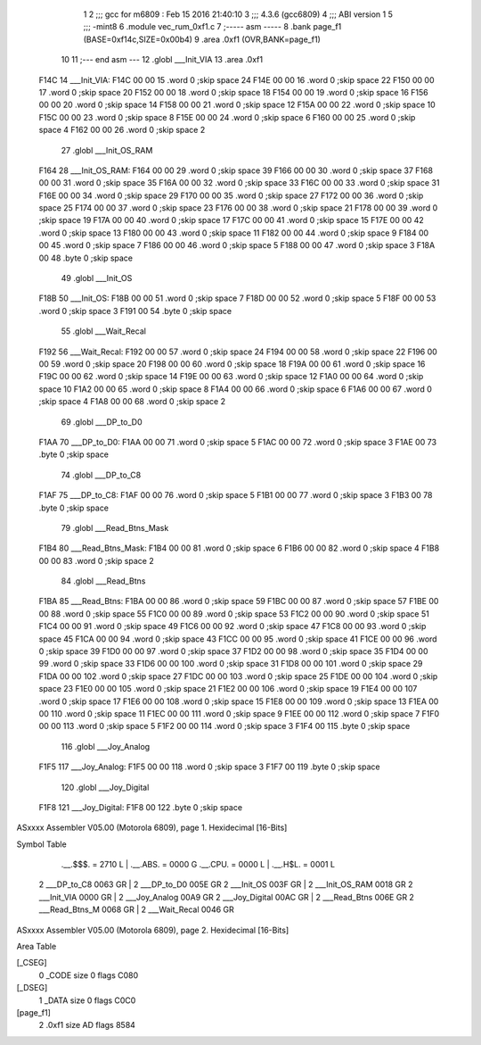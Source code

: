                               1 
                              2 ;;; gcc for m6809 : Feb 15 2016 21:40:10
                              3 ;;; 4.3.6 (gcc6809)
                              4 ;;; ABI version 1
                              5 ;;; -mint8
                              6 	.module	vec_rum_0xf1.c
                              7 ;----- asm -----
                              8 	.bank page_f1 (BASE=0xf14c,SIZE=0x00b4)
                              9 	.area .0xf1 (OVR,BANK=page_f1)
                             10 	
                             11 ;--- end asm ---
                             12 	.globl ___Init_VIA
                             13 	.area	.0xf1
   F14C                      14 ___Init_VIA:
   F14C 00 00                15 	.word	0	;skip space 24
   F14E 00 00                16 	.word	0	;skip space 22
   F150 00 00                17 	.word	0	;skip space 20
   F152 00 00                18 	.word	0	;skip space 18
   F154 00 00                19 	.word	0	;skip space 16
   F156 00 00                20 	.word	0	;skip space 14
   F158 00 00                21 	.word	0	;skip space 12
   F15A 00 00                22 	.word	0	;skip space 10
   F15C 00 00                23 	.word	0	;skip space 8
   F15E 00 00                24 	.word	0	;skip space 6
   F160 00 00                25 	.word	0	;skip space 4
   F162 00 00                26 	.word	0	;skip space 2
                             27 	.globl ___Init_OS_RAM
   F164                      28 ___Init_OS_RAM:
   F164 00 00                29 	.word	0	;skip space 39
   F166 00 00                30 	.word	0	;skip space 37
   F168 00 00                31 	.word	0	;skip space 35
   F16A 00 00                32 	.word	0	;skip space 33
   F16C 00 00                33 	.word	0	;skip space 31
   F16E 00 00                34 	.word	0	;skip space 29
   F170 00 00                35 	.word	0	;skip space 27
   F172 00 00                36 	.word	0	;skip space 25
   F174 00 00                37 	.word	0	;skip space 23
   F176 00 00                38 	.word	0	;skip space 21
   F178 00 00                39 	.word	0	;skip space 19
   F17A 00 00                40 	.word	0	;skip space 17
   F17C 00 00                41 	.word	0	;skip space 15
   F17E 00 00                42 	.word	0	;skip space 13
   F180 00 00                43 	.word	0	;skip space 11
   F182 00 00                44 	.word	0	;skip space 9
   F184 00 00                45 	.word	0	;skip space 7
   F186 00 00                46 	.word	0	;skip space 5
   F188 00 00                47 	.word	0	;skip space 3
   F18A 00                   48 	.byte	0	;skip space
                             49 	.globl ___Init_OS
   F18B                      50 ___Init_OS:
   F18B 00 00                51 	.word	0	;skip space 7
   F18D 00 00                52 	.word	0	;skip space 5
   F18F 00 00                53 	.word	0	;skip space 3
   F191 00                   54 	.byte	0	;skip space
                             55 	.globl ___Wait_Recal
   F192                      56 ___Wait_Recal:
   F192 00 00                57 	.word	0	;skip space 24
   F194 00 00                58 	.word	0	;skip space 22
   F196 00 00                59 	.word	0	;skip space 20
   F198 00 00                60 	.word	0	;skip space 18
   F19A 00 00                61 	.word	0	;skip space 16
   F19C 00 00                62 	.word	0	;skip space 14
   F19E 00 00                63 	.word	0	;skip space 12
   F1A0 00 00                64 	.word	0	;skip space 10
   F1A2 00 00                65 	.word	0	;skip space 8
   F1A4 00 00                66 	.word	0	;skip space 6
   F1A6 00 00                67 	.word	0	;skip space 4
   F1A8 00 00                68 	.word	0	;skip space 2
                             69 	.globl ___DP_to_D0
   F1AA                      70 ___DP_to_D0:
   F1AA 00 00                71 	.word	0	;skip space 5
   F1AC 00 00                72 	.word	0	;skip space 3
   F1AE 00                   73 	.byte	0	;skip space
                             74 	.globl ___DP_to_C8
   F1AF                      75 ___DP_to_C8:
   F1AF 00 00                76 	.word	0	;skip space 5
   F1B1 00 00                77 	.word	0	;skip space 3
   F1B3 00                   78 	.byte	0	;skip space
                             79 	.globl ___Read_Btns_Mask
   F1B4                      80 ___Read_Btns_Mask:
   F1B4 00 00                81 	.word	0	;skip space 6
   F1B6 00 00                82 	.word	0	;skip space 4
   F1B8 00 00                83 	.word	0	;skip space 2
                             84 	.globl ___Read_Btns
   F1BA                      85 ___Read_Btns:
   F1BA 00 00                86 	.word	0	;skip space 59
   F1BC 00 00                87 	.word	0	;skip space 57
   F1BE 00 00                88 	.word	0	;skip space 55
   F1C0 00 00                89 	.word	0	;skip space 53
   F1C2 00 00                90 	.word	0	;skip space 51
   F1C4 00 00                91 	.word	0	;skip space 49
   F1C6 00 00                92 	.word	0	;skip space 47
   F1C8 00 00                93 	.word	0	;skip space 45
   F1CA 00 00                94 	.word	0	;skip space 43
   F1CC 00 00                95 	.word	0	;skip space 41
   F1CE 00 00                96 	.word	0	;skip space 39
   F1D0 00 00                97 	.word	0	;skip space 37
   F1D2 00 00                98 	.word	0	;skip space 35
   F1D4 00 00                99 	.word	0	;skip space 33
   F1D6 00 00               100 	.word	0	;skip space 31
   F1D8 00 00               101 	.word	0	;skip space 29
   F1DA 00 00               102 	.word	0	;skip space 27
   F1DC 00 00               103 	.word	0	;skip space 25
   F1DE 00 00               104 	.word	0	;skip space 23
   F1E0 00 00               105 	.word	0	;skip space 21
   F1E2 00 00               106 	.word	0	;skip space 19
   F1E4 00 00               107 	.word	0	;skip space 17
   F1E6 00 00               108 	.word	0	;skip space 15
   F1E8 00 00               109 	.word	0	;skip space 13
   F1EA 00 00               110 	.word	0	;skip space 11
   F1EC 00 00               111 	.word	0	;skip space 9
   F1EE 00 00               112 	.word	0	;skip space 7
   F1F0 00 00               113 	.word	0	;skip space 5
   F1F2 00 00               114 	.word	0	;skip space 3
   F1F4 00                  115 	.byte	0	;skip space
                            116 	.globl ___Joy_Analog
   F1F5                     117 ___Joy_Analog:
   F1F5 00 00               118 	.word	0	;skip space 3
   F1F7 00                  119 	.byte	0	;skip space
                            120 	.globl ___Joy_Digital
   F1F8                     121 ___Joy_Digital:
   F1F8 00                  122 	.byte	0	;skip space
ASxxxx Assembler V05.00  (Motorola 6809), page 1.
Hexidecimal [16-Bits]

Symbol Table

    .__.$$$.       =   2710 L   |     .__.ABS.       =   0000 G
    .__.CPU.       =   0000 L   |     .__.H$L.       =   0001 L
  2 ___DP_to_C8        0063 GR  |   2 ___DP_to_D0        005E GR
  2 ___Init_OS         003F GR  |   2 ___Init_OS_RAM     0018 GR
  2 ___Init_VIA        0000 GR  |   2 ___Joy_Analog      00A9 GR
  2 ___Joy_Digital     00AC GR  |   2 ___Read_Btns       006E GR
  2 ___Read_Btns_M     0068 GR  |   2 ___Wait_Recal      0046 GR

ASxxxx Assembler V05.00  (Motorola 6809), page 2.
Hexidecimal [16-Bits]

Area Table

[_CSEG]
   0 _CODE            size    0   flags C080
[_DSEG]
   1 _DATA            size    0   flags C0C0
[page_f1]
   2 .0xf1            size   AD   flags 8584

